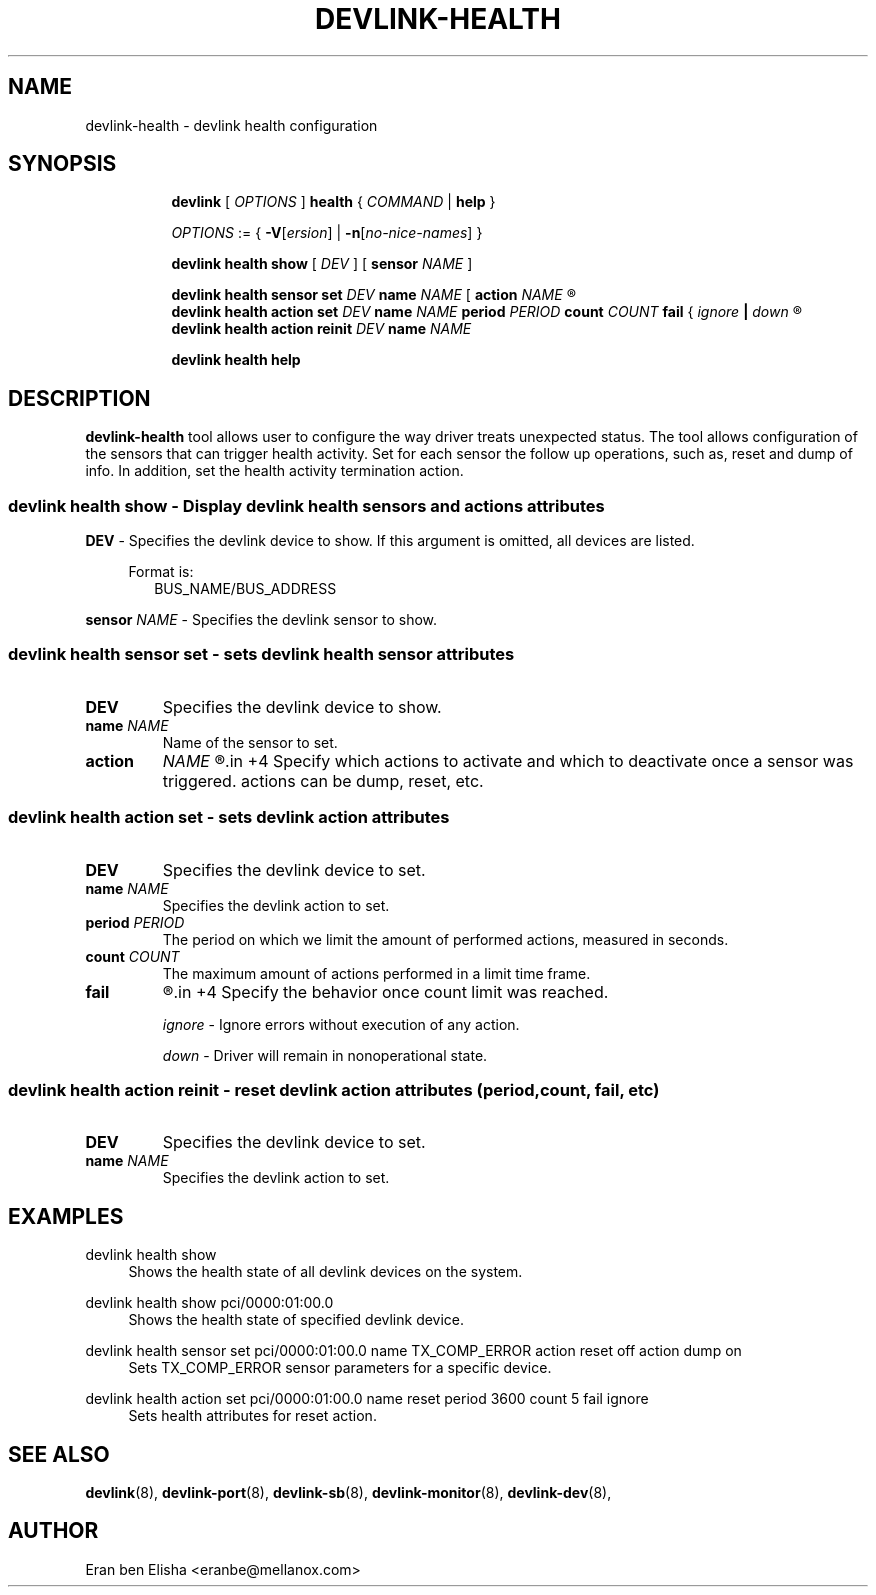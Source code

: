 .TH DEVLINK\-HEALTH 8 "15 Aug 2018" "iproute2" "Linux"
.SH NAME
devlink-health \- devlink health configuration
.SH SYNOPSIS
.sp
.ad l
.in +8
.ti -8
.B devlink
.RI "[ " OPTIONS " ]"
.BR health
.RI  " { " COMMAND " | "
.BR help " }"
.sp

.ti -8
.IR OPTIONS " := { "
\fB\-V\fR[\fIersion\fR] |
\fB\-n\fR[\fIno-nice-names\fR] }

.ti -8
.B devlink health show
.RI "[ " DEV " ]"
.RI "[ "
.B sensor
.IR NAME
.RI "]"

.ti -8
.B devlink health sensor set
.IR DEV
.B name
.IR NAME
.RI "[ "
.BR action
.IR NAME
.R "{" active "|" inactive "}" ]"

.ti -8
.B devlink health action set
.IR DEV
.B name
.IR NAME
.BR period
.IR PERIOD
.BR count
.IR COUNT
.BR fail " { "
.IR ignore
.BR "| "
.IR down
.R "} "

.ti -8
.B devlink health action reinit
.IR DEV
.B name
.IR NAME

.ti -8
.B devlink health help

.SH "DESCRIPTION"
.B devlink-health
tool allows user to configure the way driver treats unexpected status. The tool allows configuration of the sensors that can trigger health activity. Set for each sensor the follow up operations, such as, reset and dump of info. In addition, set the health activity termination action.

.SS devlink health show - Display devlink health sensors and actions attributes
.PP
.B "DEV"
- Specifies the devlink device to show.
If this argument is omitted, all devices are listed.

.in +4
Format is:
.in +2
BUS_NAME/BUS_ADDRESS

.PP
.BR sensor
.IR "NAME"
- Specifies the devlink sensor to show.

.SS devlink health sensor set - sets devlink health sensor attributes

.TP
.B "DEV"
Specifies the devlink device to show.

.TP
.BI name " NAME"
Name of the sensor to set.

.TP
.BR action
.IR NAME
.R "{" active "|" inactive "} "
.in +4
Specify which actions to activate and which to deactivate once a sensor was triggered. actions can be dump, reset, etc.

.SS devlink health action set - sets devlink action attributes

.TP
.B "DEV"
Specifies the devlink device to set.

.TP
.BI name " NAME"
Specifies the devlink action to set.

.TP
.BI period " PERIOD"
The period on which we limit the amount of performed actions, measured in seconds.

.TP
.BI count " COUNT"
The maximum amount of actions performed in a limit time frame.

.TP
.BR fail
.R "{" ignore "|" down "}"
.in +4
Specify the behavior once count limit was reached.

.I ignore
- Ignore errors without execution of any action.

.I down
- Driver will remain in nonoperational state.

.SS devlink health action reinit - reset devlink action attributes (period, count, fail, etc)

.TP
.B "DEV"
Specifies the devlink device to set.

.TP
.BI name " NAME"
Specifies the devlink action to set.

.SH "EXAMPLES"
.PP
devlink health show
.RS 4
Shows the health state of all devlink devices on the system.
.RE
.PP
devlink health show pci/0000:01:00.0
.RS 4
Shows the health state of specified devlink device.
.RE
.PP
devlink health sensor set pci/0000:01:00.0 name TX_COMP_ERROR action reset off action dump on
.RS 4
Sets TX_COMP_ERROR sensor parameters for a specific device.
.RE
.PP
devlink health action set pci/0000:01:00.0 name reset period 3600 count 5 fail ignore
.RS 4
Sets health attributes for reset action.
.RE

.SH SEE ALSO
.BR devlink (8),
.BR devlink-port (8),
.BR devlink-sb (8),
.BR devlink-monitor (8),
.BR devlink-dev (8),
.br

.SH AUTHOR
Eran ben Elisha <eranbe@mellanox.com>
